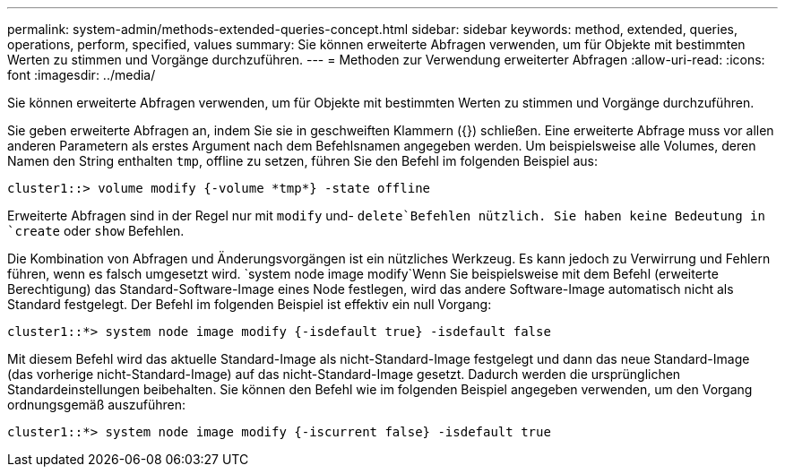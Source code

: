 ---
permalink: system-admin/methods-extended-queries-concept.html 
sidebar: sidebar 
keywords: method, extended, queries, operations, perform, specified, values 
summary: Sie können erweiterte Abfragen verwenden, um für Objekte mit bestimmten Werten zu stimmen und Vorgänge durchzuführen. 
---
= Methoden zur Verwendung erweiterter Abfragen
:allow-uri-read: 
:icons: font
:imagesdir: ../media/


[role="lead"]
Sie können erweiterte Abfragen verwenden, um für Objekte mit bestimmten Werten zu stimmen und Vorgänge durchzuführen.

Sie geben erweiterte Abfragen an, indem Sie sie in geschweiften Klammern ({}) schließen. Eine erweiterte Abfrage muss vor allen anderen Parametern als erstes Argument nach dem Befehlsnamen angegeben werden. Um beispielsweise alle Volumes, deren Namen den String enthalten `tmp`, offline zu setzen, führen Sie den Befehl im folgenden Beispiel aus:

[listing]
----
cluster1::> volume modify {-volume *tmp*} -state offline
----
Erweiterte Abfragen sind in der Regel nur mit `modify` und- `delete`Befehlen nützlich. Sie haben keine Bedeutung in `create` oder `show` Befehlen.

Die Kombination von Abfragen und Änderungsvorgängen ist ein nützliches Werkzeug. Es kann jedoch zu Verwirrung und Fehlern führen, wenn es falsch umgesetzt wird.  `system node image modify`Wenn Sie beispielsweise mit dem Befehl (erweiterte Berechtigung) das Standard-Software-Image eines Node festlegen, wird das andere Software-Image automatisch nicht als Standard festgelegt. Der Befehl im folgenden Beispiel ist effektiv ein null Vorgang:

[listing]
----
cluster1::*> system node image modify {-isdefault true} -isdefault false
----
Mit diesem Befehl wird das aktuelle Standard-Image als nicht-Standard-Image festgelegt und dann das neue Standard-Image (das vorherige nicht-Standard-Image) auf das nicht-Standard-Image gesetzt. Dadurch werden die ursprünglichen Standardeinstellungen beibehalten. Sie können den Befehl wie im folgenden Beispiel angegeben verwenden, um den Vorgang ordnungsgemäß auszuführen:

[listing]
----
cluster1::*> system node image modify {-iscurrent false} -isdefault true
----
